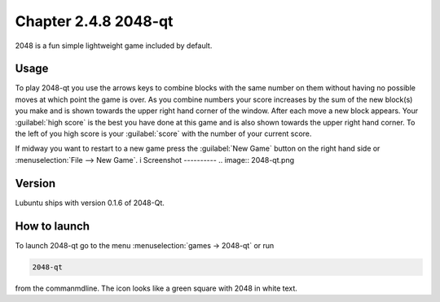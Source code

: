 Chapter 2.4.8 2048-qt
=====================

2048 is a fun simple lightweight game included by default.

Usage
------
To play 2048-qt you use the arrows keys to combine blocks with the same number on them without having no possible moves at which point the game is over. As you combine numbers your score increases by the sum of the new block(s) you make and is shown towards the upper right hand corner of the window. After each move a new block appears. Your :guilabel:`high score` is the best you have done at this game and is also shown towards the upper right hand corner. To the left of you high score is your :guilabel:`score` with the number of your current score.

If midway you want to restart to a new game press the :guilabel:`New Game` button on the right hand side or :menuselection:`File --> New Game`.  
i
Screenshot
----------
.. image:: 2048-qt.png 

Version
-------
Lubuntu ships with version 0.1.6 of 2048-Qt. 

How to launch
-------------
To launch 2048-qt go to the menu :menuselection:`games -> 2048-qt` or run 

.. code::
   
   2048-qt 
 
from the commanmdline. The icon looks like a green square with 2048 in white text.

